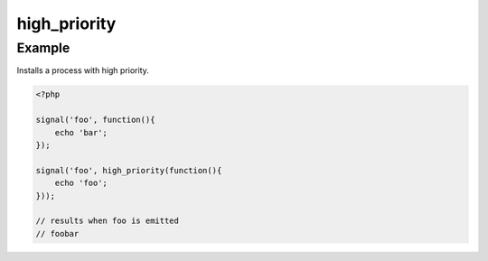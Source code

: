 .. /high_priority.php generated using docpx on 01/12/13 06:45pm
high_priority
=============

.. function:: high_priority()


    Registers the given process to have a high priority.
    
    Processes registered with a high priority will be executed before those with 
    a low or default priority.
    
    This allows for controlling the order of processes rather than using FIFO.
    
    A high priority process is useful when multiple processes will execute and it 
    must always be one of the very first to run.
    
    This registers the priority as *0*.
    
    .. note::
    
       This is not an interruption.
       
       Installed interruptions will still be executed before a high priority 
       process.

    :param callable|process $process: PHP Callable or \XPSPL\Process.

    :rtype: object Process


Example
+++++++
 
Installs a process with high priority.

.. code-block:: php

   <?php
   
   signal('foo', function(){
       echo 'bar';
   });
   
   signal('foo', high_priority(function(){
       echo 'foo';
   }));

   // results when foo is emitted
   // foobar



